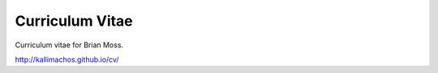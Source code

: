 ================
Curriculum Vitae
================

.. image:: https://travis-ci.org/kallimachos/cv.svg?branch=master
   :target: https://travis-ci.org/kallimachos/cv

.. image:: http://img.shields.io/badge/license-GPL-blue.svg?style=flat
   :target: http://opensource.org/licenses/GPL-3.0

Curriculum vitae for Brian Moss.

http://kallimachos.github.io/cv/
